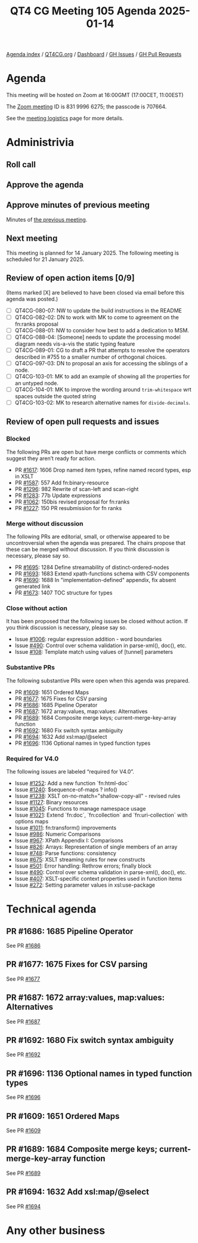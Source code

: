 :PROPERTIES:
:ID:       9FFDAD8D-CD6E-4816-85C2-DEF0379FF120
:END:
#+title: QT4 CG Meeting 105 Agenda 2025-01-14
#+author: Norm Tovey-Walsh
#+filetags: :qt4cg:
#+options: html-style:nil h:6 toc:nil
#+html_head: <link rel="stylesheet" type="text/css" href="/meeting/css/htmlize.css"/>
#+html_head: <link rel="stylesheet" type="text/css" href="../../../css/style.css"/>
#+html_head: <link rel="shortcut icon" href="/img/QT4-64.png" />
#+html_head: <link rel="apple-touch-icon" sizes="64x64" href="/img/QT4-64.png" type="image/png" />
#+html_head: <link rel="apple-touch-icon" sizes="76x76" href="/img/QT4-76.png" type="image/png" />
#+html_head: <link rel="apple-touch-icon" sizes="120x120" href="/img/QT4-120.png" type="image/png" />
#+html_head: <link rel="apple-touch-icon" sizes="152x152" href="/img/QT4-152.png" type="image/png" />
#+options: author:nil email:nil creator:nil timestamp:nil
#+startup: showall

[[../][Agenda index]] / [[https://qt4cg.org][QT4CG.org]] / [[https://qt4cg.org/dashboard][Dashboard]] / [[https://github.com/qt4cg/qtspecs/issues][GH Issues]] / [[https://github.com/qt4cg/qtspecs/pulls][GH Pull Requests]]

* Agenda
:PROPERTIES:
:unnumbered: t
:CUSTOM_ID: agenda
:END:

This meeting will be hosted on Zoom at 16:00GMT (17:00CET, 11:00EST) 

The [[https://us06web.zoom.us/j/83199966275?pwd=SmN6V0RhUGdSTHFHZkd6cjgxVEY2QT09][Zoom meeting]] ID is 831 9996 6275; the passcode is 707664.

See the [[https://qt4cg.org/meeting/logistics.html][meeting logistics]] page for more details.

* Administrivia
:PROPERTIES:
:CUSTOM_ID: administrivia
:END:

** Roll call
:PROPERTIES:
:CUSTOM_ID: roll-call
:END:

** Approve the agenda
:PROPERTIES:
:CUSTOM_ID: accept-agenda
:END:

** Approve minutes of previous meeting
:PROPERTIES:
:CUSTOM_ID: approve-minutes
:END:

Minutes of [[../../minutes/2025/01-07.html][the previous meeting]].

** Next meeting
:PROPERTIES:
:CUSTOM_ID: next-meeting
:END:

This meeting is planned for 14 January 2025. The following meeting is scheduled
for 21 January 2025. 

** Review of open action items [0/9]
:PROPERTIES:
:CUSTOM_ID: open-actions
:END:

(Items marked [X] are believed to have been closed via email before
this agenda was posted.)

+ [ ] QT4CG-080-07: NW to update the build instructions in the README
+ [ ] QT4CG-082-02: DN to work with MK to come to agreement on the fn:ranks proposal
+ [ ] QT4CG-088-01: NW to consider how best to add a dedication to MSM.
+ [ ] QT4CG-088-04: [Someone] needs to update the processing model diagram needs vis-a-vis the static typing feature
+ [ ] QT4CG-089-01: CG to draft a PR that attempts to resolve the operators described in #755 to a smaller number of orthogonal choices.
+ [ ] QT4CG-097-03: DN to proposal an axis for accessing the siblings of a node.
+ [ ] QT4CG-103-01: MK to add an example of showing all the properties for an untyped node.
+ [ ] QT4CG-104-01: MK to improve the wording around ~trim-whitespace~ wrt spaces outside the quoted string
+ [ ] QT4CG-103-02: MK to research alternative names for ~divide-decimals~.

** Review of open pull requests and issues
:PROPERTIES:
:CUSTOM_ID: open-pull-requests
:END:

*** Blocked
:PROPERTIES:
:CUSTOM_ID: blocked
:END:

The following PRs are open but have merge conflicts or comments which
suggest they aren’t ready for action.

+ PR [[https://qt4cg.org/dashboard/#pr-1617][#1617]]: 1606 Drop named item types, refine named record types, esp in XSLT
+ PR [[https://qt4cg.org/dashboard/#pr-1587][#1587]]: 557 Add fn:binary-resource
+ PR [[https://qt4cg.org/dashboard/#pr-1296][#1296]]: 982 Rewrite of scan-left and scan-right
+ PR [[https://qt4cg.org/dashboard/#pr-1283][#1283]]: 77b Update expressions
+ PR [[https://qt4cg.org/dashboard/#pr-1062][#1062]]: 150bis revised proposal for fn:ranks
+ PR [[https://qt4cg.org/dashboard/#pr-1227][#1227]]: 150 PR resubmission for fn ranks

*** Merge without discussion
:PROPERTIES:
:CUSTOM_ID: merge-without-discussion
:END:

The following PRs are editorial, small, or otherwise appeared to be
uncontroversial when the agenda was prepared. The chairs propose that
these can be merged without discussion. If you think discussion is
necessary, please say so.

+ PR [[https://qt4cg.org/dashboard/#pr-1695][#1695]]: 1284 Define streamability of distinct-ordered-nodes
+ PR [[https://qt4cg.org/dashboard/#pr-1693][#1693]]: 1683 Extend xpath-functions schema with CSV components
+ PR [[https://qt4cg.org/dashboard/#pr-1690][#1690]]: 1688 In "implementation-defined" appendix, fix absent generated link
+ PR [[https://qt4cg.org/dashboard/#pr-1673][#1673]]: 1407 TOC structure for types

*** Close without action
:PROPERTIES:
:CUSTOM_ID: close-without-action
:END:

It has been proposed that the following issues be closed without action.
If you think discussion is necessary, please say so.

+ Issue [[https://github.com/qt4cg/qtspecs/issues/1006][#1006]]: regular expression addition - word boundaries
+ Issue [[https://github.com/qt4cg/qtspecs/issues/490][#490]]: Control over schema validation in parse-xml(), doc(), etc.
+ Issue [[https://github.com/qt4cg/qtspecs/issues/108][#108]]: Template match using values of [tunnel] parameters

*** Substantive PRs
:PROPERTIES:
:CUSTOM_ID: substantive
:END:

The following substantive PRs were open when this agenda was prepared.

+ PR [[https://qt4cg.org/dashboard/#pr-1609][#1609]]: 1651 Ordered Maps
+ PR [[https://qt4cg.org/dashboard/#pr-1677][#1677]]: 1675 Fixes for CSV parsing
+ PR [[https://qt4cg.org/dashboard/#pr-1686][#1686]]: 1685 Pipeline Operator
+ PR [[https://qt4cg.org/dashboard/#pr-1687][#1687]]: 1672 array:values, map:values: Alternatives
+ PR [[https://qt4cg.org/dashboard/#pr-1689][#1689]]: 1684 Composite merge keys; current-merge-key-array function
+ PR [[https://qt4cg.org/dashboard/#pr-1692][#1692]]: 1680 Fix switch syntax ambiguity
+ PR [[https://qt4cg.org/dashboard/#pr-1694][#1694]]: 1632 Add xsl:map/@select
+ PR [[https://qt4cg.org/dashboard/#pr-1696][#1696]]: 1136 Optional names in typed function types

*** Required for V4.0
:PROPERTIES:
:CUSTOM_ID: required-40
:END:

The following issues are labeled “required for V4.0”.

+ Issue [[https://github.com/qt4cg/qtspecs/issues/1252][#1252]]: Add a new function `fn:html-doc`
+ Issue [[https://github.com/qt4cg/qtspecs/issues/1240][#1240]]: $sequence-of-maps ? info()
+ Issue [[https://github.com/qt4cg/qtspecs/issues/1238][#1238]]: XSLT on-no-match="shallow-copy-all" - revised rules
+ Issue [[https://github.com/qt4cg/qtspecs/issues/1127][#1127]]: Binary resources
+ Issue [[https://github.com/qt4cg/qtspecs/issues/1045][#1045]]: Functions to manage namespace usage
+ Issue [[https://github.com/qt4cg/qtspecs/issues/1021][#1021]]: Extend `fn:doc`, `fn:collection` and `fn:uri-collection` with options maps
+ Issue [[https://github.com/qt4cg/qtspecs/issues/1011][#1011]]: fn:transform() improvements
+ Issue [[https://github.com/qt4cg/qtspecs/issues/986][#986]]: Numeric Comparisons
+ Issue [[https://github.com/qt4cg/qtspecs/issues/967][#967]]: XPath Appendix I: Comparisons
+ Issue [[https://github.com/qt4cg/qtspecs/issues/826][#826]]: Arrays: Representation of single members of an array
+ Issue [[https://github.com/qt4cg/qtspecs/issues/748][#748]]: Parse functions: consistency
+ Issue [[https://github.com/qt4cg/qtspecs/issues/675][#675]]: XSLT streaming rules for new constructs
+ Issue [[https://github.com/qt4cg/qtspecs/issues/501][#501]]: Error handling: Rethrow errors; finally block
+ Issue [[https://github.com/qt4cg/qtspecs/issues/490][#490]]: Control over schema validation in parse-xml(), doc(), etc.
+ Issue [[https://github.com/qt4cg/qtspecs/issues/407][#407]]: XSLT-specific context properties used in function items
+ Issue [[https://github.com/qt4cg/qtspecs/issues/272][#272]]: Setting parameter values in xsl:use-package

* Technical agenda
:PROPERTIES:
:CUSTOM_ID: technical-agenda
:END:

** PR #1686: 1685 Pipeline Operator
:PROPERTIES:
:CUSTOM_ID: pr-1686
:END:
See PR [[https://qt4cg.org/dashboard/#pr-1686][#1686]]
** PR #1677: 1675 Fixes for CSV parsing
:PROPERTIES:
:CUSTOM_ID: pr-1677
:END:
See PR [[https://qt4cg.org/dashboard/#pr-1677][#1677]]
** PR #1687: 1672 array:values, map:values: Alternatives
:PROPERTIES:
:CUSTOM_ID: pr-1687
:END:
See PR [[https://qt4cg.org/dashboard/#pr-1687][#1687]]
** PR #1692: 1680 Fix switch syntax ambiguity
:PROPERTIES:
:CUSTOM_ID: pr-1692
:END:
See PR [[https://qt4cg.org/dashboard/#pr-1692][#1692]]
** PR #1696: 1136 Optional names in typed function types
:PROPERTIES:
:CUSTOM_ID: pr-1696
:END:
See PR [[https://qt4cg.org/dashboard/#pr-1696][#1696]]
** PR #1609: 1651 Ordered Maps
:PROPERTIES:
:CUSTOM_ID: pr-1609
:END:
See PR [[https://qt4cg.org/dashboard/#pr-1609][#1609]]
** PR #1689: 1684 Composite merge keys; current-merge-key-array function
:PROPERTIES:
:CUSTOM_ID: pr-1689
:END:
See PR [[https://qt4cg.org/dashboard/#pr-1689][#1689]]
** PR #1694: 1632 Add xsl:map/@select
:PROPERTIES:
:CUSTOM_ID: pr-1694
:END:
See PR [[https://qt4cg.org/dashboard/#pr-1694][#1694]]

* Any other business
:PROPERTIES:
:CUSTOM_ID: any-other-business
:END:
